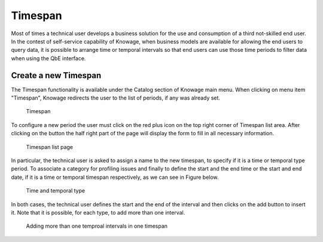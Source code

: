 Timespan
========

Most of times a technical user develops a business solution for the use and consumption of a third not-skilled end user. In the contest of self-service capability of Knowage, when business models are available for allowing the end users to query data, it is possible to arrange time or temporal intervals so that end users can use those time periods to filter data when using the QbE interface.

Create a new Timespan
---------------------

The Timespan functionality is available under the Catalog section of Knowage main menu. When clicking on menu item "Timespan", Knowage redirects the user to the list of periods, if any was already set.

.. figure:: media/imageTS001.png

   Timespan

To configure a new period the user must click on the red plus icon on the top right corner of Timespan list area. After clicking on the button the half right part of the page will display the form to fill in all necessary information. 

.. figure:: media/imageTS002.png

   Timespan list page
   
In particular, the technical user is asked to assign a name to the new timespan, to specify if it is a time or temporal type period. To associate a category for profiling issues and finally to define the start and the end time or the start and end date, if it is a time or temporal timespan respectively, as we can see in Figure below. 

.. figure:: media/imageTS003.png

   Time and temporal type
 
In both cases, the technical user defines the start and the end of the interval and then clicks on the add button to insert it. Note that it is possible, for each type, to add more than one interval.  

.. figure:: media/imageTS004.png

   Adding more than one temproal intervals in one timespan
